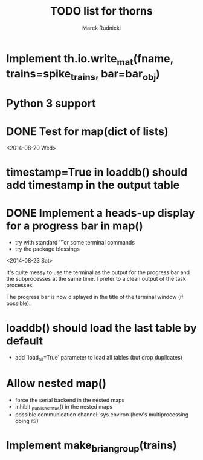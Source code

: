 #+TITLE: TODO list for thorns
#+AUTHOR: Marek Rudnicki
#+CATEGORY: thorns

* Implement th.io.write_mat(fname, trains=spike_trains, bar=bar_obj)

* Python 3 support

* DONE Test for map(dict of lists)
<2014-08-20 Wed>

* timestamp=True in loaddb() should add timestamp in the output table

* DONE Implement a heads-up display for a progress bar in map()

  - try with standard '\r' or some terminal commands
  - try the package blessings

<2014-08-23 Sat>

It's quite messy to use the terminal as the output for the progress
bar and the subprocesses at the same time.  I prefer to a clean output
of the task processes.

The progress bar is now displayed in the title of the terminal window
(if possible).


* loaddb() should load the last table by default

  - add `load_all=True' parameter to load all tables (but drop
    duplicates)


* Allow nested map()

  - force the serial backend in the nested maps
  - inhibit _publish_status() in the nested maps
  - possible communication channel: sys.environ (how's multiprocessing
    doing it?)
* Implement make_brian_group(trains)
